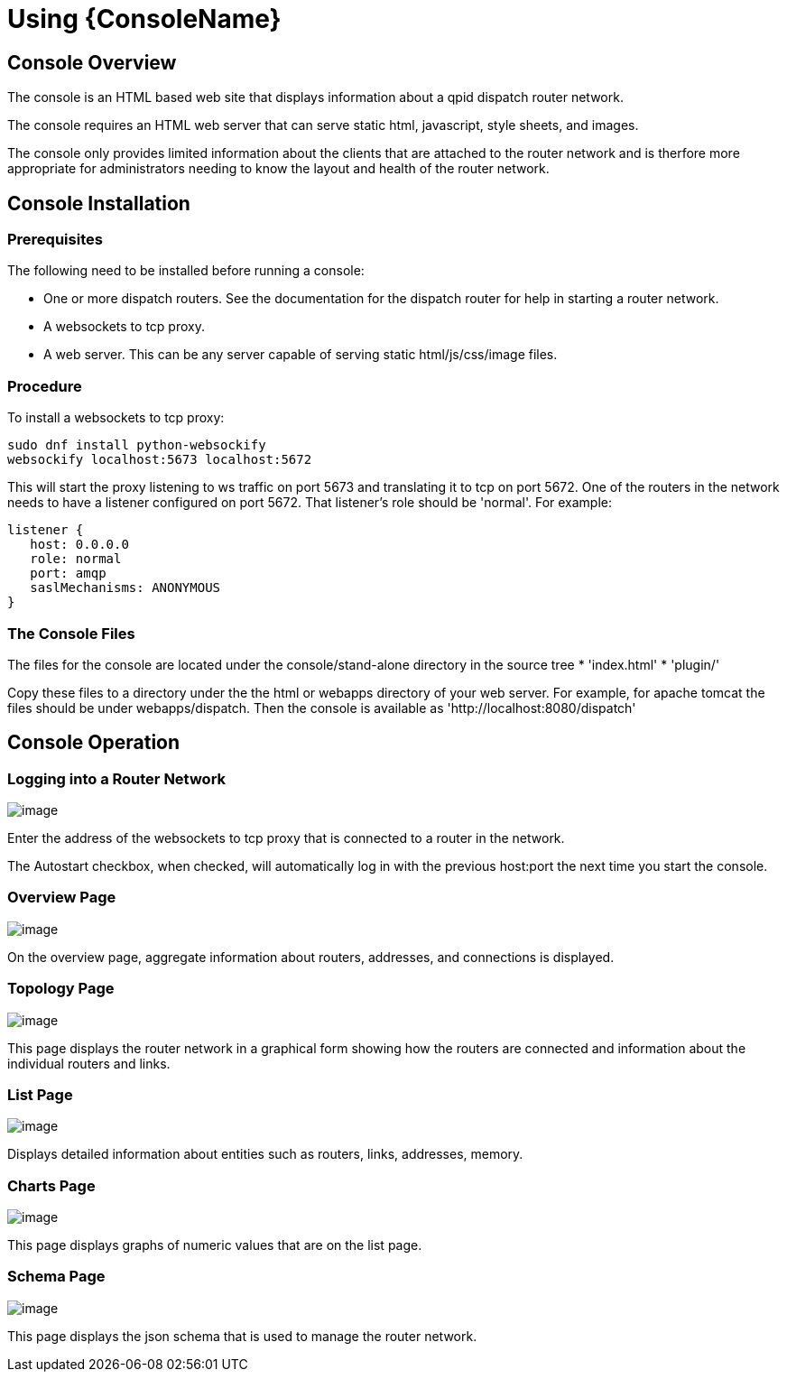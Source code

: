 ////
Licensed to the Apache Software Foundation (ASF) under one
or more contributor license agreements.  See the NOTICE file
distributed with this work for additional information
regarding copyright ownership.  The ASF licenses this file
to you under the Apache License, Version 2.0 (the
"License"); you may not use this file except in compliance
with the License.  You may obtain a copy of the License at

  http://www.apache.org/licenses/LICENSE-2.0

Unless required by applicable law or agreed to in writing,
software distributed under the License is distributed on an
"AS IS" BASIS, WITHOUT WARRANTIES OR CONDITIONS OF ANY
KIND, either express or implied.  See the License for the
specific language governing permissions and limitations
under the License
////

= Using {ConsoleName}

[[console-overview]]
== Console Overview

The console is an HTML based web site that displays information about a qpid dispatch router network.

The console requires an HTML web server that can serve static html, javascript, style sheets, and images.

The console only provides limited information about the clients that are attached to the router network and is therfore more appropriate for administrators needing to know the layout and health of the router network.

[[console-installation]]
== Console Installation

[discrete]
=== Prerequisites

The following need to be installed before running a console:

* One or more dispatch routers. See the documentation for the dispatch
router for help in starting a router network.
* A websockets to tcp proxy.
* A web server. This can be any server capable of serving static
html/js/css/image files.

[discrete]
=== Procedure

To install a websockets to tcp proxy:

----
sudo dnf install python-websockify
websockify localhost:5673 localhost:5672
----

This will start the proxy listening to ws traffic on port 5673 and
translating it to tcp on port 5672. One of the routers in the network
needs to have a listener configured on port 5672. That listener's role
should be 'normal'. For example:

----
listener {
   host: 0.0.0.0
   role: normal
   port: amqp
   saslMechanisms: ANONYMOUS
}
----

[[the-console-files]]
=== The Console Files

The files for the console are located under the console/stand-alone
directory in the source tree
*  'index.html'
*  'plugin/'

Copy these files to a directory under the the html or webapps directory
of your web server. For example, for apache tomcat the files should be
under webapps/dispatch. Then the console is available as 'http://localhost:8080/dispatch'

[[console-operation]]
== Console Operation

[[logging-in-to-a-router-network]]
=== Logging into a Router Network

image:console_login.png[image]

Enter the address of the websockets to tcp proxy that is connected to a router in the network.

The Autostart checkbox, when checked, will automatically log in with the previous host:port the next time you start the console.

[[overview-page]]
=== Overview Page

image:console_overview.png[image]

On the overview page, aggregate information about routers, addresses, and connections is displayed.

[[topology-page]]
=== Topology Page

image:console_topology.png[image]

This page displays the router network in a graphical form showing how the routers are connected and information about the individual routers and links.

[[list-page]]
=== List Page

image:console_entity.png[image]

Displays detailed information about entities such as routers, links, addresses, memory.

[[charts-page]]
=== Charts Page

image:console_charts.png[image]

This page displays graphs of numeric values that are on the list page.

[[schema-page]]
=== Schema Page

image:console_schema.png[image]

This page displays the json schema that is used to manage the router network.

